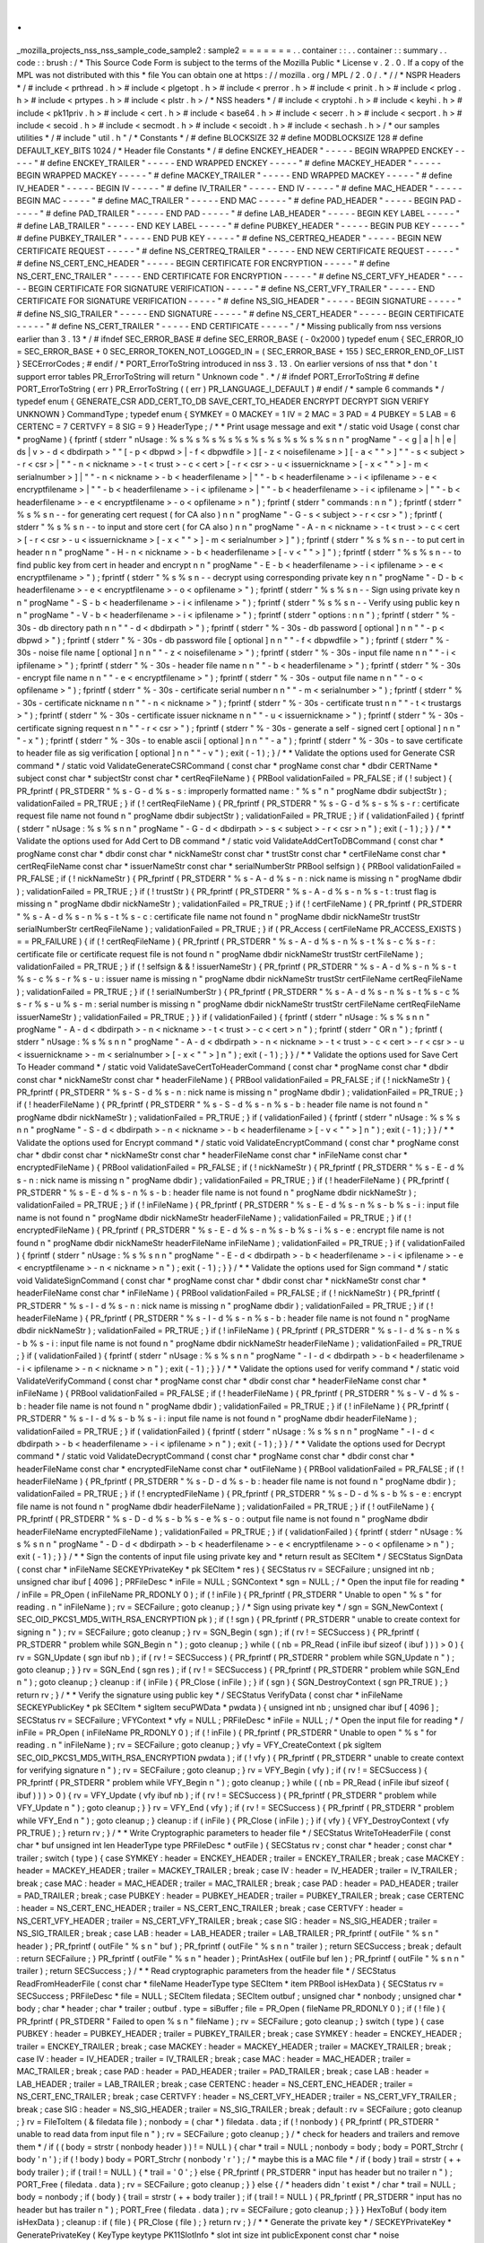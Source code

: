 .
.
_mozilla_projects_nss_nss_sample_code_sample2
:
sample2
=
=
=
=
=
=
=
.
.
container
:
:
.
.
container
:
:
summary
.
.
code
:
:
brush
:
/
*
This
Source
Code
Form
is
subject
to
the
terms
of
the
Mozilla
Public
*
License
v
.
2
.
0
.
If
a
copy
of
the
MPL
was
not
distributed
with
this
*
file
You
can
obtain
one
at
https
:
/
/
mozilla
.
org
/
MPL
/
2
.
0
/
.
*
/
/
*
NSPR
Headers
*
/
#
include
<
prthread
.
h
>
#
include
<
plgetopt
.
h
>
#
include
<
prerror
.
h
>
#
include
<
prinit
.
h
>
#
include
<
prlog
.
h
>
#
include
<
prtypes
.
h
>
#
include
<
plstr
.
h
>
/
*
NSS
headers
*
/
#
include
<
cryptohi
.
h
>
#
include
<
keyhi
.
h
>
#
include
<
pk11priv
.
h
>
#
include
<
cert
.
h
>
#
include
<
base64
.
h
>
#
include
<
secerr
.
h
>
#
include
<
secport
.
h
>
#
include
<
secoid
.
h
>
#
include
<
secmodt
.
h
>
#
include
<
secoidt
.
h
>
#
include
<
sechash
.
h
>
/
*
our
samples
utilities
*
/
#
include
"
util
.
h
"
/
*
Constants
*
/
#
define
BLOCKSIZE
32
#
define
MODBLOCKSIZE
128
#
define
DEFAULT_KEY_BITS
1024
/
*
Header
file
Constants
*
/
#
define
ENCKEY_HEADER
"
-
-
-
-
-
BEGIN
WRAPPED
ENCKEY
-
-
-
-
-
"
#
define
ENCKEY_TRAILER
"
-
-
-
-
-
END
WRAPPED
ENCKEY
-
-
-
-
-
"
#
define
MACKEY_HEADER
"
-
-
-
-
-
BEGIN
WRAPPED
MACKEY
-
-
-
-
-
"
#
define
MACKEY_TRAILER
"
-
-
-
-
-
END
WRAPPED
MACKEY
-
-
-
-
-
"
#
define
IV_HEADER
"
-
-
-
-
-
BEGIN
IV
-
-
-
-
-
"
#
define
IV_TRAILER
"
-
-
-
-
-
END
IV
-
-
-
-
-
"
#
define
MAC_HEADER
"
-
-
-
-
-
BEGIN
MAC
-
-
-
-
-
"
#
define
MAC_TRAILER
"
-
-
-
-
-
END
MAC
-
-
-
-
-
"
#
define
PAD_HEADER
"
-
-
-
-
-
BEGIN
PAD
-
-
-
-
-
"
#
define
PAD_TRAILER
"
-
-
-
-
-
END
PAD
-
-
-
-
-
"
#
define
LAB_HEADER
"
-
-
-
-
-
BEGIN
KEY
LABEL
-
-
-
-
-
"
#
define
LAB_TRAILER
"
-
-
-
-
-
END
KEY
LABEL
-
-
-
-
-
"
#
define
PUBKEY_HEADER
"
-
-
-
-
-
BEGIN
PUB
KEY
-
-
-
-
-
"
#
define
PUBKEY_TRAILER
"
-
-
-
-
-
END
PUB
KEY
-
-
-
-
-
"
#
define
NS_CERTREQ_HEADER
"
-
-
-
-
-
BEGIN
NEW
CERTIFICATE
REQUEST
-
-
-
-
-
"
#
define
NS_CERTREQ_TRAILER
"
-
-
-
-
-
END
NEW
CERTIFICATE
REQUEST
-
-
-
-
-
"
#
define
NS_CERT_ENC_HEADER
"
-
-
-
-
-
BEGIN
CERTIFICATE
FOR
ENCRYPTION
-
-
-
-
-
"
#
define
NS_CERT_ENC_TRAILER
"
-
-
-
-
-
END
CERTIFICATE
FOR
ENCRYPTION
-
-
-
-
-
"
#
define
NS_CERT_VFY_HEADER
"
-
-
-
-
-
BEGIN
CERTIFICATE
FOR
SIGNATURE
VERIFICATION
-
-
-
-
-
"
#
define
NS_CERT_VFY_TRAILER
"
-
-
-
-
-
END
CERTIFICATE
FOR
SIGNATURE
VERIFICATION
-
-
-
-
-
"
#
define
NS_SIG_HEADER
"
-
-
-
-
-
BEGIN
SIGNATURE
-
-
-
-
-
"
#
define
NS_SIG_TRAILER
"
-
-
-
-
-
END
SIGNATURE
-
-
-
-
-
"
#
define
NS_CERT_HEADER
"
-
-
-
-
-
BEGIN
CERTIFICATE
-
-
-
-
-
"
#
define
NS_CERT_TRAILER
"
-
-
-
-
-
END
CERTIFICATE
-
-
-
-
-
"
/
*
Missing
publically
from
nss
versions
earlier
than
3
.
13
*
/
#
ifndef
SEC_ERROR_BASE
#
define
SEC_ERROR_BASE
(
-
0x2000
)
typedef
enum
{
SEC_ERROR_IO
=
SEC_ERROR_BASE
+
0
SEC_ERROR_TOKEN_NOT_LOGGED_IN
=
(
SEC_ERROR_BASE
+
155
)
SEC_ERROR_END_OF_LIST
}
SECErrorCodes
;
#
endif
/
*
PORT_ErrorToString
introduced
in
nss
3
.
13
.
On
earlier
versions
of
nss
that
*
don
'
t
support
error
tables
PR_ErrorToString
will
return
"
Unknown
code
"
.
*
/
#
ifndef
PORT_ErrorToString
#
define
PORT_ErrorToString
(
err
)
PR_ErrorToString
(
(
err
)
PR_LANGUAGE_I_DEFAULT
)
#
endif
/
*
sample
6
commands
*
/
typedef
enum
{
GENERATE_CSR
ADD_CERT_TO_DB
SAVE_CERT_TO_HEADER
ENCRYPT
DECRYPT
SIGN
VERIFY
UNKNOWN
}
CommandType
;
typedef
enum
{
SYMKEY
=
0
MACKEY
=
1
IV
=
2
MAC
=
3
PAD
=
4
PUBKEY
=
5
LAB
=
6
CERTENC
=
7
CERTVFY
=
8
SIG
=
9
}
HeaderType
;
/
*
*
Print
usage
message
and
exit
*
/
static
void
Usage
(
const
char
*
progName
)
{
fprintf
(
stderr
"
\
nUsage
:
%
s
%
s
%
s
%
s
%
s
%
s
%
s
%
s
%
s
%
s
\
n
\
n
"
progName
"
-
<
g
|
a
|
h
|
e
|
ds
|
v
>
-
d
<
dbdirpath
>
"
"
[
-
p
<
dbpwd
>
|
-
f
<
dbpwdfile
>
]
[
-
z
<
noisefilename
>
]
[
-
a
<
\
"
\
"
>
]
"
"
-
s
<
subject
>
-
r
<
csr
>
|
"
"
-
n
<
nickname
>
-
t
<
trust
>
-
c
<
cert
>
[
-
r
<
csr
>
-
u
<
issuernickname
>
[
-
x
<
\
"
\
"
>
]
-
m
<
serialnumber
>
]
|
"
"
-
n
<
nickname
>
-
b
<
headerfilename
>
|
"
"
-
b
<
headerfilename
>
-
i
<
ipfilename
>
-
e
<
encryptfilename
>
|
"
"
-
b
<
headerfilename
>
-
i
<
ipfilename
>
|
"
"
-
b
<
headerfilename
>
-
i
<
ipfilename
>
|
"
"
-
b
<
headerfilename
>
-
e
<
encryptfilename
>
-
o
<
opfilename
>
\
n
"
)
;
fprintf
(
stderr
"
commands
:
\
n
\
n
"
)
;
fprintf
(
stderr
"
%
s
%
s
\
n
-
-
for
generating
cert
request
(
for
CA
also
)
\
n
\
n
"
progName
"
-
G
-
s
<
subject
>
-
r
<
csr
>
"
)
;
fprintf
(
stderr
"
%
s
%
s
\
n
-
-
to
input
and
store
cert
(
for
CA
also
)
\
n
\
n
"
progName
"
-
A
-
n
<
nickname
>
-
t
<
trust
>
-
c
<
cert
>
[
-
r
<
csr
>
-
u
<
issuernickname
>
[
-
x
<
\
"
\
"
>
]
-
m
<
serialnumber
>
]
"
)
;
fprintf
(
stderr
"
%
s
%
s
\
n
-
-
to
put
cert
in
header
\
n
\
n
"
progName
"
-
H
-
n
<
nickname
>
-
b
<
headerfilename
>
[
-
v
<
\
"
\
"
>
]
"
)
;
fprintf
(
stderr
"
%
s
%
s
\
n
-
-
to
find
public
key
from
cert
in
header
and
encrypt
\
n
\
n
"
progName
"
-
E
-
b
<
headerfilename
>
-
i
<
ipfilename
>
-
e
<
encryptfilename
>
"
)
;
fprintf
(
stderr
"
%
s
%
s
\
n
-
-
decrypt
using
corresponding
private
key
\
n
\
n
"
progName
"
-
D
-
b
<
headerfilename
>
-
e
<
encryptfilename
>
-
o
<
opfilename
>
"
)
;
fprintf
(
stderr
"
%
s
%
s
\
n
-
-
Sign
using
private
key
\
n
\
n
"
progName
"
-
S
-
b
<
headerfilename
>
-
i
<
infilename
>
"
)
;
fprintf
(
stderr
"
%
s
%
s
\
n
-
-
Verify
using
public
key
\
n
\
n
"
progName
"
-
V
-
b
<
headerfilename
>
-
i
<
ipfilename
>
"
)
;
fprintf
(
stderr
"
options
:
\
n
\
n
"
)
;
fprintf
(
stderr
"
%
-
30s
-
db
directory
path
\
n
\
n
"
"
-
d
<
dbdirpath
>
"
)
;
fprintf
(
stderr
"
%
-
30s
-
db
password
[
optional
]
\
n
\
n
"
"
-
p
<
dbpwd
>
"
)
;
fprintf
(
stderr
"
%
-
30s
-
db
password
file
[
optional
]
\
n
\
n
"
"
-
f
<
dbpwdfile
>
"
)
;
fprintf
(
stderr
"
%
-
30s
-
noise
file
name
[
optional
]
\
n
\
n
"
"
-
z
<
noisefilename
>
"
)
;
fprintf
(
stderr
"
%
-
30s
-
input
file
name
\
n
\
n
"
"
-
i
<
ipfilename
>
"
)
;
fprintf
(
stderr
"
%
-
30s
-
header
file
name
\
n
\
n
"
"
-
b
<
headerfilename
>
"
)
;
fprintf
(
stderr
"
%
-
30s
-
encrypt
file
name
\
n
\
n
"
"
-
e
<
encryptfilename
>
"
)
;
fprintf
(
stderr
"
%
-
30s
-
output
file
name
\
n
\
n
"
"
-
o
<
opfilename
>
"
)
;
fprintf
(
stderr
"
%
-
30s
-
certificate
serial
number
\
n
\
n
"
"
-
m
<
serialnumber
>
"
)
;
fprintf
(
stderr
"
%
-
30s
-
certificate
nickname
\
n
\
n
"
"
-
n
<
nickname
>
"
)
;
fprintf
(
stderr
"
%
-
30s
-
certificate
trust
\
n
\
n
"
"
-
t
<
trustargs
>
"
)
;
fprintf
(
stderr
"
%
-
30s
-
certificate
issuer
nickname
\
n
\
n
"
"
-
u
<
issuernickname
>
"
)
;
fprintf
(
stderr
"
%
-
30s
-
certificate
signing
request
\
n
\
n
"
"
-
r
<
csr
>
"
)
;
fprintf
(
stderr
"
%
-
30s
-
generate
a
self
-
signed
cert
[
optional
]
\
n
\
n
"
"
-
x
"
)
;
fprintf
(
stderr
"
%
-
30s
-
to
enable
ascii
[
optional
]
\
n
\
n
"
"
-
a
"
)
;
fprintf
(
stderr
"
%
-
30s
-
to
save
certificate
to
header
file
as
sig
verification
[
optional
]
\
n
\
n
"
"
-
v
"
)
;
exit
(
-
1
)
;
}
/
*
*
Validate
the
options
used
for
Generate
CSR
command
*
/
static
void
ValidateGenerateCSRCommand
(
const
char
*
progName
const
char
*
dbdir
CERTName
*
subject
const
char
*
subjectStr
const
char
*
certReqFileName
)
{
PRBool
validationFailed
=
PR_FALSE
;
if
(
!
subject
)
{
PR_fprintf
(
PR_STDERR
"
%
s
-
G
-
d
%
s
-
s
:
improperly
formatted
name
:
\
"
%
s
\
"
\
n
"
progName
dbdir
subjectStr
)
;
validationFailed
=
PR_TRUE
;
}
if
(
!
certReqFileName
)
{
PR_fprintf
(
PR_STDERR
"
%
s
-
G
-
d
%
s
-
s
%
s
-
r
:
certificate
request
file
name
not
found
\
n
"
progName
dbdir
subjectStr
)
;
validationFailed
=
PR_TRUE
;
}
if
(
validationFailed
)
{
fprintf
(
stderr
"
\
nUsage
:
%
s
%
s
\
n
\
n
"
progName
"
-
G
-
d
<
dbdirpath
>
-
s
<
subject
>
-
r
<
csr
>
\
n
"
)
;
exit
(
-
1
)
;
}
}
/
*
*
Validate
the
options
used
for
Add
Cert
to
DB
command
*
/
static
void
ValidateAddCertToDBCommand
(
const
char
*
progName
const
char
*
dbdir
const
char
*
nickNameStr
const
char
*
trustStr
const
char
*
certFileName
const
char
*
certReqFileName
const
char
*
issuerNameStr
const
char
*
serialNumberStr
PRBool
selfsign
)
{
PRBool
validationFailed
=
PR_FALSE
;
if
(
!
nickNameStr
)
{
PR_fprintf
(
PR_STDERR
"
%
s
-
A
-
d
%
s
-
n
:
nick
name
is
missing
\
n
"
progName
dbdir
)
;
validationFailed
=
PR_TRUE
;
}
if
(
!
trustStr
)
{
PR_fprintf
(
PR_STDERR
"
%
s
-
A
-
d
%
s
-
n
%
s
-
t
:
trust
flag
is
missing
\
n
"
progName
dbdir
nickNameStr
)
;
validationFailed
=
PR_TRUE
;
}
if
(
!
certFileName
)
{
PR_fprintf
(
PR_STDERR
"
%
s
-
A
-
d
%
s
-
n
%
s
-
t
%
s
-
c
:
certificate
file
name
not
found
\
n
"
progName
dbdir
nickNameStr
trustStr
serialNumberStr
certReqFileName
)
;
validationFailed
=
PR_TRUE
;
}
if
(
PR_Access
(
certFileName
PR_ACCESS_EXISTS
)
=
=
PR_FAILURE
)
{
if
(
!
certReqFileName
)
{
PR_fprintf
(
PR_STDERR
"
%
s
-
A
-
d
%
s
-
n
%
s
-
t
%
s
-
c
%
s
-
r
:
certificate
file
or
certificate
request
file
is
not
found
\
n
"
progName
dbdir
nickNameStr
trustStr
certFileName
)
;
validationFailed
=
PR_TRUE
;
}
if
(
!
selfsign
&
&
!
issuerNameStr
)
{
PR_fprintf
(
PR_STDERR
"
%
s
-
A
-
d
%
s
-
n
%
s
-
t
%
s
-
c
%
s
-
r
%
s
-
u
:
issuer
name
is
missing
\
n
"
progName
dbdir
nickNameStr
trustStr
certFileName
certReqFileName
)
;
validationFailed
=
PR_TRUE
;
}
if
(
!
serialNumberStr
)
{
PR_fprintf
(
PR_STDERR
"
%
s
-
A
-
d
%
s
-
n
%
s
-
t
%
s
-
c
%
s
-
r
%
s
-
u
%
s
-
m
:
serial
number
is
missing
\
n
"
progName
dbdir
nickNameStr
trustStr
certFileName
certReqFileName
issuerNameStr
)
;
validationFailed
=
PR_TRUE
;
}
}
if
(
validationFailed
)
{
fprintf
(
stderr
"
\
nUsage
:
%
s
%
s
\
n
\
n
"
progName
"
-
A
-
d
<
dbdirpath
>
-
n
<
nickname
>
-
t
<
trust
>
-
c
<
cert
>
\
n
"
)
;
fprintf
(
stderr
"
OR
\
n
"
)
;
fprintf
(
stderr
"
\
nUsage
:
%
s
%
s
\
n
\
n
"
progName
"
-
A
-
d
<
dbdirpath
>
-
n
<
nickname
>
-
t
<
trust
>
-
c
<
cert
>
-
r
<
csr
>
-
u
<
issuernickname
>
-
m
<
serialnumber
>
[
-
x
<
\
"
\
"
>
]
\
n
"
)
;
exit
(
-
1
)
;
}
}
/
*
*
Validate
the
options
used
for
Save
Cert
To
Header
command
*
/
static
void
ValidateSaveCertToHeaderCommand
(
const
char
*
progName
const
char
*
dbdir
const
char
*
nickNameStr
const
char
*
headerFileName
)
{
PRBool
validationFailed
=
PR_FALSE
;
if
(
!
nickNameStr
)
{
PR_fprintf
(
PR_STDERR
"
%
s
-
S
-
d
%
s
-
n
:
nick
name
is
missing
\
n
"
progName
dbdir
)
;
validationFailed
=
PR_TRUE
;
}
if
(
!
headerFileName
)
{
PR_fprintf
(
PR_STDERR
"
%
s
-
S
-
d
%
s
-
n
%
s
-
b
:
header
file
name
is
not
found
\
n
"
progName
dbdir
nickNameStr
)
;
validationFailed
=
PR_TRUE
;
}
if
(
validationFailed
)
{
fprintf
(
stderr
"
\
nUsage
:
%
s
%
s
\
n
\
n
"
progName
"
-
S
-
d
<
dbdirpath
>
-
n
<
nickname
>
-
b
<
headerfilename
>
[
-
v
<
\
"
\
"
>
]
\
n
"
)
;
exit
(
-
1
)
;
}
}
/
*
*
Validate
the
options
used
for
Encrypt
command
*
/
static
void
ValidateEncryptCommand
(
const
char
*
progName
const
char
*
dbdir
const
char
*
nickNameStr
const
char
*
headerFileName
const
char
*
inFileName
const
char
*
encryptedFileName
)
{
PRBool
validationFailed
=
PR_FALSE
;
if
(
!
nickNameStr
)
{
PR_fprintf
(
PR_STDERR
"
%
s
-
E
-
d
%
s
-
n
:
nick
name
is
missing
\
n
"
progName
dbdir
)
;
validationFailed
=
PR_TRUE
;
}
if
(
!
headerFileName
)
{
PR_fprintf
(
PR_STDERR
"
%
s
-
E
-
d
%
s
-
n
%
s
-
b
:
header
file
name
is
not
found
\
n
"
progName
dbdir
nickNameStr
)
;
validationFailed
=
PR_TRUE
;
}
if
(
!
inFileName
)
{
PR_fprintf
(
PR_STDERR
"
%
s
-
E
-
d
%
s
-
n
%
s
-
b
%
s
-
i
:
input
file
name
is
not
found
\
n
"
progName
dbdir
nickNameStr
headerFileName
)
;
validationFailed
=
PR_TRUE
;
}
if
(
!
encryptedFileName
)
{
PR_fprintf
(
PR_STDERR
"
%
s
-
E
-
d
%
s
-
n
%
s
-
b
%
s
-
i
%
s
-
e
:
encrypt
file
name
is
not
found
\
n
"
progName
dbdir
nickNameStr
headerFileName
inFileName
)
;
validationFailed
=
PR_TRUE
;
}
if
(
validationFailed
)
{
fprintf
(
stderr
"
\
nUsage
:
%
s
%
s
\
n
\
n
"
progName
"
-
E
-
d
<
dbdirpath
>
-
b
<
headerfilename
>
-
i
<
ipfilename
>
-
e
<
encryptfilename
>
-
n
<
nickname
>
\
n
"
)
;
exit
(
-
1
)
;
}
}
/
*
*
Validate
the
options
used
for
Sign
command
*
/
static
void
ValidateSignCommand
(
const
char
*
progName
const
char
*
dbdir
const
char
*
nickNameStr
const
char
*
headerFileName
const
char
*
inFileName
)
{
PRBool
validationFailed
=
PR_FALSE
;
if
(
!
nickNameStr
)
{
PR_fprintf
(
PR_STDERR
"
%
s
-
I
-
d
%
s
-
n
:
nick
name
is
missing
\
n
"
progName
dbdir
)
;
validationFailed
=
PR_TRUE
;
}
if
(
!
headerFileName
)
{
PR_fprintf
(
PR_STDERR
"
%
s
-
I
-
d
%
s
-
n
%
s
-
b
:
header
file
name
is
not
found
\
n
"
progName
dbdir
nickNameStr
)
;
validationFailed
=
PR_TRUE
;
}
if
(
!
inFileName
)
{
PR_fprintf
(
PR_STDERR
"
%
s
-
I
-
d
%
s
-
n
%
s
-
b
%
s
-
i
:
input
file
name
is
not
found
\
n
"
progName
dbdir
nickNameStr
headerFileName
)
;
validationFailed
=
PR_TRUE
;
}
if
(
validationFailed
)
{
fprintf
(
stderr
"
\
nUsage
:
%
s
%
s
\
n
\
n
"
progName
"
-
I
-
d
<
dbdirpath
>
-
b
<
headerfilename
>
-
i
<
ipfilename
>
-
n
<
nickname
>
\
n
"
)
;
exit
(
-
1
)
;
}
}
/
*
*
Validate
the
options
used
for
verify
command
*
/
static
void
ValidateVerifyCommand
(
const
char
*
progName
const
char
*
dbdir
const
char
*
headerFileName
const
char
*
inFileName
)
{
PRBool
validationFailed
=
PR_FALSE
;
if
(
!
headerFileName
)
{
PR_fprintf
(
PR_STDERR
"
%
s
-
V
-
d
%
s
-
b
:
header
file
name
is
not
found
\
n
"
progName
dbdir
)
;
validationFailed
=
PR_TRUE
;
}
if
(
!
inFileName
)
{
PR_fprintf
(
PR_STDERR
"
%
s
-
I
-
d
%
s
-
b
%
s
-
i
:
input
file
name
is
not
found
\
n
"
progName
dbdir
headerFileName
)
;
validationFailed
=
PR_TRUE
;
}
if
(
validationFailed
)
{
fprintf
(
stderr
"
\
nUsage
:
%
s
%
s
\
n
\
n
"
progName
"
-
I
-
d
<
dbdirpath
>
-
b
<
headerfilename
>
-
i
<
ipfilename
>
\
n
"
)
;
exit
(
-
1
)
;
}
}
/
*
*
Validate
the
options
used
for
Decrypt
command
*
/
static
void
ValidateDecryptCommand
(
const
char
*
progName
const
char
*
dbdir
const
char
*
headerFileName
const
char
*
encryptedFileName
const
char
*
outFileName
)
{
PRBool
validationFailed
=
PR_FALSE
;
if
(
!
headerFileName
)
{
PR_fprintf
(
PR_STDERR
"
%
s
-
D
-
d
%
s
-
b
:
header
file
name
is
not
found
\
n
"
progName
dbdir
)
;
validationFailed
=
PR_TRUE
;
}
if
(
!
encryptedFileName
)
{
PR_fprintf
(
PR_STDERR
"
%
s
-
D
-
d
%
s
-
b
%
s
-
e
:
encrypt
file
name
is
not
found
\
n
"
progName
dbdir
headerFileName
)
;
validationFailed
=
PR_TRUE
;
}
if
(
!
outFileName
)
{
PR_fprintf
(
PR_STDERR
"
%
s
-
D
-
d
%
s
-
b
%
s
-
e
%
s
-
o
:
output
file
name
is
not
found
\
n
"
progName
dbdir
headerFileName
encryptedFileName
)
;
validationFailed
=
PR_TRUE
;
}
if
(
validationFailed
)
{
fprintf
(
stderr
"
\
nUsage
:
%
s
%
s
\
n
\
n
"
progName
"
-
D
-
d
<
dbdirpath
>
-
b
<
headerfilename
>
-
e
<
encryptfilename
>
-
o
<
opfilename
>
\
n
"
)
;
exit
(
-
1
)
;
}
}
/
*
*
Sign
the
contents
of
input
file
using
private
key
and
*
return
result
as
SECItem
*
/
SECStatus
SignData
(
const
char
*
inFileName
SECKEYPrivateKey
*
pk
SECItem
*
res
)
{
SECStatus
rv
=
SECFailure
;
unsigned
int
nb
;
unsigned
char
ibuf
[
4096
]
;
PRFileDesc
*
inFile
=
NULL
;
SGNContext
*
sgn
=
NULL
;
/
*
Open
the
input
file
for
reading
*
/
inFile
=
PR_Open
(
inFileName
PR_RDONLY
0
)
;
if
(
!
inFile
)
{
PR_fprintf
(
PR_STDERR
"
Unable
to
open
\
"
%
s
\
"
for
reading
.
\
n
"
inFileName
)
;
rv
=
SECFailure
;
goto
cleanup
;
}
/
*
Sign
using
private
key
*
/
sgn
=
SGN_NewContext
(
SEC_OID_PKCS1_MD5_WITH_RSA_ENCRYPTION
pk
)
;
if
(
!
sgn
)
{
PR_fprintf
(
PR_STDERR
"
unable
to
create
context
for
signing
\
n
"
)
;
rv
=
SECFailure
;
goto
cleanup
;
}
rv
=
SGN_Begin
(
sgn
)
;
if
(
rv
!
=
SECSuccess
)
{
PR_fprintf
(
PR_STDERR
"
problem
while
SGN_Begin
\
n
"
)
;
goto
cleanup
;
}
while
(
(
nb
=
PR_Read
(
inFile
ibuf
sizeof
(
ibuf
)
)
)
>
0
)
{
rv
=
SGN_Update
(
sgn
ibuf
nb
)
;
if
(
rv
!
=
SECSuccess
)
{
PR_fprintf
(
PR_STDERR
"
problem
while
SGN_Update
\
n
"
)
;
goto
cleanup
;
}
}
rv
=
SGN_End
(
sgn
res
)
;
if
(
rv
!
=
SECSuccess
)
{
PR_fprintf
(
PR_STDERR
"
problem
while
SGN_End
\
n
"
)
;
goto
cleanup
;
}
cleanup
:
if
(
inFile
)
{
PR_Close
(
inFile
)
;
}
if
(
sgn
)
{
SGN_DestroyContext
(
sgn
PR_TRUE
)
;
}
return
rv
;
}
/
*
*
Verify
the
signature
using
public
key
*
/
SECStatus
VerifyData
(
const
char
*
inFileName
SECKEYPublicKey
*
pk
SECItem
*
sigItem
secuPWData
*
pwdata
)
{
unsigned
int
nb
;
unsigned
char
ibuf
[
4096
]
;
SECStatus
rv
=
SECFailure
;
VFYContext
*
vfy
=
NULL
;
PRFileDesc
*
inFile
=
NULL
;
/
*
Open
the
input
file
for
reading
*
/
inFile
=
PR_Open
(
inFileName
PR_RDONLY
0
)
;
if
(
!
inFile
)
{
PR_fprintf
(
PR_STDERR
"
Unable
to
open
\
"
%
s
\
"
for
reading
.
\
n
"
inFileName
)
;
rv
=
SECFailure
;
goto
cleanup
;
}
vfy
=
VFY_CreateContext
(
pk
sigItem
SEC_OID_PKCS1_MD5_WITH_RSA_ENCRYPTION
pwdata
)
;
if
(
!
vfy
)
{
PR_fprintf
(
PR_STDERR
"
unable
to
create
context
for
verifying
signature
\
n
"
)
;
rv
=
SECFailure
;
goto
cleanup
;
}
rv
=
VFY_Begin
(
vfy
)
;
if
(
rv
!
=
SECSuccess
)
{
PR_fprintf
(
PR_STDERR
"
problem
while
VFY_Begin
\
n
"
)
;
goto
cleanup
;
}
while
(
(
nb
=
PR_Read
(
inFile
ibuf
sizeof
(
ibuf
)
)
)
>
0
)
{
rv
=
VFY_Update
(
vfy
ibuf
nb
)
;
if
(
rv
!
=
SECSuccess
)
{
PR_fprintf
(
PR_STDERR
"
problem
while
VFY_Update
\
n
"
)
;
goto
cleanup
;
}
}
rv
=
VFY_End
(
vfy
)
;
if
(
rv
!
=
SECSuccess
)
{
PR_fprintf
(
PR_STDERR
"
problem
while
VFY_End
\
n
"
)
;
goto
cleanup
;
}
cleanup
:
if
(
inFile
)
{
PR_Close
(
inFile
)
;
}
if
(
vfy
)
{
VFY_DestroyContext
(
vfy
PR_TRUE
)
;
}
return
rv
;
}
/
*
*
Write
Cryptographic
parameters
to
header
file
*
/
SECStatus
WriteToHeaderFile
(
const
char
*
buf
unsigned
int
len
HeaderType
type
PRFileDesc
*
outFile
)
{
SECStatus
rv
;
const
char
*
header
;
const
char
*
trailer
;
switch
(
type
)
{
case
SYMKEY
:
header
=
ENCKEY_HEADER
;
trailer
=
ENCKEY_TRAILER
;
break
;
case
MACKEY
:
header
=
MACKEY_HEADER
;
trailer
=
MACKEY_TRAILER
;
break
;
case
IV
:
header
=
IV_HEADER
;
trailer
=
IV_TRAILER
;
break
;
case
MAC
:
header
=
MAC_HEADER
;
trailer
=
MAC_TRAILER
;
break
;
case
PAD
:
header
=
PAD_HEADER
;
trailer
=
PAD_TRAILER
;
break
;
case
PUBKEY
:
header
=
PUBKEY_HEADER
;
trailer
=
PUBKEY_TRAILER
;
break
;
case
CERTENC
:
header
=
NS_CERT_ENC_HEADER
;
trailer
=
NS_CERT_ENC_TRAILER
;
break
;
case
CERTVFY
:
header
=
NS_CERT_VFY_HEADER
;
trailer
=
NS_CERT_VFY_TRAILER
;
break
;
case
SIG
:
header
=
NS_SIG_HEADER
;
trailer
=
NS_SIG_TRAILER
;
break
;
case
LAB
:
header
=
LAB_HEADER
;
trailer
=
LAB_TRAILER
;
PR_fprintf
(
outFile
"
%
s
\
n
"
header
)
;
PR_fprintf
(
outFile
"
%
s
\
n
"
buf
)
;
PR_fprintf
(
outFile
"
%
s
\
n
\
n
"
trailer
)
;
return
SECSuccess
;
break
;
default
:
return
SECFailure
;
}
PR_fprintf
(
outFile
"
%
s
\
n
"
header
)
;
PrintAsHex
(
outFile
buf
len
)
;
PR_fprintf
(
outFile
"
%
s
\
n
\
n
"
trailer
)
;
return
SECSuccess
;
}
/
*
*
Read
cryptographic
parameters
from
the
header
file
*
/
SECStatus
ReadFromHeaderFile
(
const
char
*
fileName
HeaderType
type
SECItem
*
item
PRBool
isHexData
)
{
SECStatus
rv
=
SECSuccess
;
PRFileDesc
*
file
=
NULL
;
SECItem
filedata
;
SECItem
outbuf
;
unsigned
char
*
nonbody
;
unsigned
char
*
body
;
char
*
header
;
char
*
trailer
;
outbuf
.
type
=
siBuffer
;
file
=
PR_Open
(
fileName
PR_RDONLY
0
)
;
if
(
!
file
)
{
PR_fprintf
(
PR_STDERR
"
Failed
to
open
%
s
\
n
"
fileName
)
;
rv
=
SECFailure
;
goto
cleanup
;
}
switch
(
type
)
{
case
PUBKEY
:
header
=
PUBKEY_HEADER
;
trailer
=
PUBKEY_TRAILER
;
break
;
case
SYMKEY
:
header
=
ENCKEY_HEADER
;
trailer
=
ENCKEY_TRAILER
;
break
;
case
MACKEY
:
header
=
MACKEY_HEADER
;
trailer
=
MACKEY_TRAILER
;
break
;
case
IV
:
header
=
IV_HEADER
;
trailer
=
IV_TRAILER
;
break
;
case
MAC
:
header
=
MAC_HEADER
;
trailer
=
MAC_TRAILER
;
break
;
case
PAD
:
header
=
PAD_HEADER
;
trailer
=
PAD_TRAILER
;
break
;
case
LAB
:
header
=
LAB_HEADER
;
trailer
=
LAB_TRAILER
;
break
;
case
CERTENC
:
header
=
NS_CERT_ENC_HEADER
;
trailer
=
NS_CERT_ENC_TRAILER
;
break
;
case
CERTVFY
:
header
=
NS_CERT_VFY_HEADER
;
trailer
=
NS_CERT_VFY_TRAILER
;
break
;
case
SIG
:
header
=
NS_SIG_HEADER
;
trailer
=
NS_SIG_TRAILER
;
break
;
default
:
rv
=
SECFailure
;
goto
cleanup
;
}
rv
=
FileToItem
(
&
filedata
file
)
;
nonbody
=
(
char
*
)
filedata
.
data
;
if
(
!
nonbody
)
{
PR_fprintf
(
PR_STDERR
"
unable
to
read
data
from
input
file
\
n
"
)
;
rv
=
SECFailure
;
goto
cleanup
;
}
/
*
check
for
headers
and
trailers
and
remove
them
*
/
if
(
(
body
=
strstr
(
nonbody
header
)
)
!
=
NULL
)
{
char
*
trail
=
NULL
;
nonbody
=
body
;
body
=
PORT_Strchr
(
body
'
\
n
'
)
;
if
(
!
body
)
body
=
PORT_Strchr
(
nonbody
'
\
r
'
)
;
/
*
maybe
this
is
a
MAC
file
*
/
if
(
body
)
trail
=
strstr
(
+
+
body
trailer
)
;
if
(
trail
!
=
NULL
)
{
*
trail
=
'
\
0
'
;
}
else
{
PR_fprintf
(
PR_STDERR
"
input
has
header
but
no
trailer
\
n
"
)
;
PORT_Free
(
filedata
.
data
)
;
rv
=
SECFailure
;
goto
cleanup
;
}
}
else
{
/
*
headers
didn
'
t
exist
*
/
char
*
trail
=
NULL
;
body
=
nonbody
;
if
(
body
)
{
trail
=
strstr
(
+
+
body
trailer
)
;
if
(
trail
!
=
NULL
)
{
PR_fprintf
(
PR_STDERR
"
input
has
no
header
but
has
trailer
\
n
"
)
;
PORT_Free
(
filedata
.
data
)
;
rv
=
SECFailure
;
goto
cleanup
;
}
}
}
HexToBuf
(
body
item
isHexData
)
;
cleanup
:
if
(
file
)
{
PR_Close
(
file
)
;
}
return
rv
;
}
/
*
*
Generate
the
private
key
*
/
SECKEYPrivateKey
*
GeneratePrivateKey
(
KeyType
keytype
PK11SlotInfo
*
slot
int
size
int
publicExponent
const
char
*
noise
SECKEYPublicKey
*
*
pubkeyp
const
char
*
pqgFile
secuPWData
*
pwdata
)
{
CK_MECHANISM_TYPE
mechanism
;
SECOidTag
algtag
;
PK11RSAGenParams
rsaparams
;
void
*
params
;
SECKEYPrivateKey
*
privKey
=
NULL
;
SECStatus
rv
;
unsigned
char
randbuf
[
BLOCKSIZE
+
1
]
;
rv
=
GenerateRandom
(
randbuf
BLOCKSIZE
)
;
if
(
rv
!
=
SECSuccess
)
{
fprintf
(
stderr
"
Error
while
generating
the
random
numbers
:
%
s
\
n
"
PORT_ErrorToString
(
rv
)
)
;
goto
cleanup
;
}
PK11_RandomUpdate
(
randbuf
BLOCKSIZE
)
;
switch
(
keytype
)
{
case
rsaKey
:
rsaparams
.
keySizeInBits
=
size
;
rsaparams
.
pe
=
publicExponent
;
mechanism
=
CKM_RSA_PKCS_KEY_PAIR_GEN
;
algtag
=
SEC_OID_PKCS1_MD5_WITH_RSA_ENCRYPTION
;
params
=
&
rsaparams
;
break
;
default
:
goto
cleanup
;
}
fprintf
(
stderr
"
\
n
\
n
"
)
;
fprintf
(
stderr
"
Generating
key
.
This
may
take
a
few
moments
.
.
.
\
n
\
n
"
)
;
privKey
=
PK11_GenerateKeyPair
(
slot
mechanism
params
pubkeyp
PR_TRUE
/
*
isPerm
*
/
PR_TRUE
/
*
isSensitive
*
/
pwdata
)
;
cleanup
:
return
privKey
;
}
/
*
*
Get
the
certificate
request
from
CSR
*
/
static
CERTCertificateRequest
*
GetCertRequest
(
char
*
inFileName
PRBool
ascii
)
{
CERTSignedData
signedData
;
SECItem
reqDER
;
CERTCertificateRequest
*
certReq
=
NULL
;
SECStatus
rv
=
SECSuccess
;
PRArenaPool
*
arena
=
NULL
;
reqDER
.
data
=
NULL
;
arena
=
PORT_NewArena
(
DER_DEFAULT_CHUNKSIZE
)
;
if
(
arena
=
=
NULL
)
{
rv
=
SECFailure
;
goto
cleanup
;
}
rv
=
ReadDERFromFile
(
&
reqDER
inFileName
ascii
)
;
if
(
rv
)
{
rv
=
SECFailure
;
goto
cleanup
;
}
certReq
=
(
CERTCertificateRequest
*
)
PORT_ArenaZAlloc
(
arena
sizeof
(
CERTCertificateRequest
)
)
;
if
(
!
certReq
)
{
rv
=
SECFailure
;
goto
cleanup
;
}
certReq
-
>
arena
=
arena
;
/
*
Since
cert
request
is
a
signed
data
must
decode
to
get
the
inner
data
*
/
PORT_Memset
(
&
signedData
0
sizeof
(
signedData
)
)
;
rv
=
SEC_ASN1DecodeItem
(
arena
&
signedData
SEC_ASN1_GET
(
CERT_SignedDataTemplate
)
&
reqDER
)
;
if
(
rv
)
{
rv
=
SECFailure
;
goto
cleanup
;
}
rv
=
SEC_ASN1DecodeItem
(
arena
certReq
SEC_ASN1_GET
(
CERT_CertificateRequestTemplate
)
&
signedData
.
data
)
;
if
(
rv
)
{
rv
=
SECFailure
;
goto
cleanup
;
}
rv
=
CERT_VerifySignedDataWithPublicKeyInfo
(
&
signedData
&
certReq
-
>
subjectPublicKeyInfo
NULL
/
*
wincx
*
/
)
;
if
(
reqDER
.
data
)
{
SECITEM_FreeItem
(
&
reqDER
PR_FALSE
)
;
}
cleanup
:
if
(
rv
)
{
PR_fprintf
(
PR_STDERR
"
bad
certificate
request
\
n
"
)
;
if
(
arena
)
{
PORT_FreeArena
(
arena
PR_FALSE
)
;
}
certReq
=
NULL
;
}
return
certReq
;
}
/
*
*
Sign
Cert
*
/
static
SECItem
*
SignCert
(
CERTCertDBHandle
*
handle
CERTCertificate
*
cert
PRBool
selfsign
SECOidTag
hashAlgTag
SECKEYPrivateKey
*
privKey
char
*
issuerNickName
void
*
pwarg
)
{
SECItem
der
;
SECStatus
rv
;
SECOidTag
algID
;
void
*
dummy
;
PRArenaPool
*
arena
=
NULL
;
SECItem
*
result
=
NULL
;
SECKEYPrivateKey
*
caPrivateKey
=
NULL
;
if
(
!
selfsign
)
{
CERTCertificate
*
issuer
=
PK11_FindCertFromNickname
(
issuerNickName
pwarg
)
;
if
(
(
CERTCertificate
*
)
NULL
=
=
issuer
)
{
PR_fprintf
(
PR_STDERR
"
unable
to
find
issuer
with
nickname
%
s
\
n
"
issuerNickName
)
;
goto
cleanup
;
}
privKey
=
caPrivateKey
=
PK11_FindKeyByAnyCert
(
issuer
pwarg
)
;
CERT_DestroyCertificate
(
issuer
)
;
if
(
caPrivateKey
=
=
NULL
)
{
PR_fprintf
(
PR_STDERR
"
unable
to
retrieve
key
%
s
\
n
"
issuerNickName
)
;
goto
cleanup
;
}
}
arena
=
cert
-
>
arena
;
algID
=
SEC_GetSignatureAlgorithmOidTag
(
privKey
-
>
keyType
hashAlgTag
)
;
if
(
algID
=
=
SEC_OID_UNKNOWN
)
{
PR_fprintf
(
PR_STDERR
"
Unknown
key
or
hash
type
for
issuer
.
\
n
"
)
;
goto
cleanup
;
}
rv
=
SECOID_SetAlgorithmID
(
arena
&
cert
-
>
signature
algID
0
)
;
if
(
rv
!
=
SECSuccess
)
{
PR_fprintf
(
PR_STDERR
"
Could
not
set
signature
algorithm
id
.
\
n
%
s
\
n
"
PORT_ErrorToString
(
rv
)
)
;
goto
cleanup
;
}
/
*
we
only
deal
with
cert
v3
here
*
/
*
(
cert
-
>
version
.
data
)
=
2
;
cert
-
>
version
.
len
=
1
;
der
.
len
=
0
;
der
.
data
=
NULL
;
dummy
=
SEC_ASN1EncodeItem
(
arena
&
der
cert
SEC_ASN1_GET
(
CERT_CertificateTemplate
)
)
;
if
(
!
dummy
)
{
PR_fprintf
(
PR_STDERR
"
Could
not
encode
certificate
.
\
n
"
)
;
goto
cleanup
;
}
result
=
(
SECItem
*
)
PORT_ArenaZAlloc
(
arena
sizeof
(
SECItem
)
)
;
if
(
result
=
=
NULL
)
{
PR_fprintf
(
PR_STDERR
"
Could
not
allocate
item
for
certificate
data
.
\
n
"
)
;
goto
cleanup
;
}
rv
=
SEC_DerSignData
(
arena
result
der
.
data
der
.
len
privKey
algID
)
;
if
(
rv
!
=
SECSuccess
)
{
PR_fprintf
(
PR_STDERR
"
Could
not
sign
encoded
certificate
data
:
%
s
\
n
"
PORT_ErrorToString
(
rv
)
)
;
/
*
result
allocated
out
of
the
arena
it
will
be
freed
*
when
the
arena
is
freed
*
/
result
=
NULL
;
goto
cleanup
;
}
cert
-
>
derCert
=
*
result
;
cleanup
:
if
(
caPrivateKey
)
{
SECKEY_DestroyPrivateKey
(
caPrivateKey
)
;
}
return
result
;
}
/
*
*
MakeV1Cert
*
/
static
CERTCertificate
*
MakeV1Cert
(
CERTCertDBHandle
*
handle
CERTCertificateRequest
*
req
char
*
issuerNickName
PRBool
selfsign
unsigned
int
serialNumber
int
warpmonths
int
validityMonths
)
{
PRExplodedTime
printableTime
;
PRTime
now
;
PRTime
after
;
CERTValidity
*
validity
=
NULL
;
CERTCertificate
*
issuerCert
=
NULL
;
CERTCertificate
*
cert
=
NULL
;
if
(
!
selfsign
)
{
issuerCert
=
CERT_FindCertByNicknameOrEmailAddr
(
handle
issuerNickName
)
;
if
(
!
issuerCert
)
{
PR_fprintf
(
PR_STDERR
"
could
not
find
certificate
named
%
s
\
n
"
issuerNickName
)
;
goto
cleanup
;
}
}
now
=
PR_Now
(
)
;
PR_ExplodeTime
(
now
PR_GMTParameters
&
printableTime
)
;
if
(
warpmonths
)
{
printableTime
.
tm_month
+
=
warpmonths
;
now
=
PR_ImplodeTime
(
&
printableTime
)
;
PR_ExplodeTime
(
now
PR_GMTParameters
&
printableTime
)
;
}
printableTime
.
tm_month
+
=
validityMonths
;
after
=
PR_ImplodeTime
(
&
printableTime
)
;
/
*
note
that
the
time
is
now
in
micro
-
second
unit
*
/
validity
=
CERT_CreateValidity
(
now
after
)
;
if
(
validity
)
{
cert
=
CERT_CreateCertificate
(
serialNumber
(
selfsign
?
&
req
-
>
subject
:
&
issuerCert
-
>
subject
)
validity
req
)
;
CERT_DestroyValidity
(
validity
)
;
}
cleanup
:
if
(
issuerCert
)
{
CERT_DestroyCertificate
(
issuerCert
)
;
}
return
cert
;
}
/
*
*
Add
a
certificate
to
the
nss
database
*
/
SECStatus
AddCert
(
PK11SlotInfo
*
slot
CERTCertDBHandle
*
handle
const
char
*
name
char
*
trusts
char
*
inFileName
PRBool
ascii
PRBool
emailcert
void
*
pwdata
)
{
SECItem
certDER
;
SECStatus
rv
;
CERTCertTrust
*
trust
=
NULL
;
CERTCertificate
*
cert
=
NULL
;
certDER
.
data
=
NULL
;
/
*
Read
in
the
entire
file
specified
with
the
-
i
argument
*
/
rv
=
ReadDERFromFile
(
&
certDER
inFileName
ascii
)
;
if
(
rv
!
=
SECSuccess
)
{
PR_fprintf
(
PR_STDERR
"
unable
to
read
input
file
%
s
:
%
s
\
n
"
inFileName
PORT_ErrorToString
(
rv
)
)
;
goto
cleanup
;
}
/
*
Read
in
an
ASCII
cert
and
return
a
CERTCertificate
*
/
cert
=
CERT_DecodeCertFromPackage
(
(
char
*
)
certDER
.
data
certDER
.
len
)
;
if
(
!
cert
)
{
PR_fprintf
(
PR_STDERR
"
could
not
obtain
certificate
from
file
\
n
"
)
;
rv
=
SECFailure
;
goto
cleanup
;
}
/
*
Create
a
cert
trust
*
/
trust
=
(
CERTCertTrust
*
)
PORT_ZAlloc
(
sizeof
(
CERTCertTrust
)
)
;
if
(
!
trust
)
{
PR_fprintf
(
PR_STDERR
"
unable
to
allocate
cert
trust
\
n
"
)
;
rv
=
SECFailure
;
goto
cleanup
;
}
rv
=
CERT_DecodeTrustString
(
trust
trusts
)
;
if
(
rv
)
{
PR_fprintf
(
PR_STDERR
"
unable
to
decode
trust
string
\
n
"
)
;
rv
=
SECFailure
;
goto
cleanup
;
}
rv
=
PK11_ImportCert
(
slot
cert
CK_INVALID_HANDLE
name
PR_FALSE
)
;
if
(
rv
!
=
SECSuccess
)
{
/
*
sigh
PK11_Import
Cert
and
CERT_ChangeCertTrust
should
have
*
been
coded
to
take
a
password
arg
.
*
/
if
(
PORT_GetError
(
)
=
=
SEC_ERROR_TOKEN_NOT_LOGGED_IN
)
{
rv
=
PK11_Authenticate
(
slot
PR_TRUE
pwdata
)
;
if
(
rv
!
=
SECSuccess
)
{
PR_fprintf
(
PR_STDERR
"
could
not
authenticate
to
token
%
s
:
%
s
\
n
"
PK11_GetTokenName
(
slot
)
PORT_ErrorToString
(
rv
)
)
;
rv
=
SECFailure
;
goto
cleanup
;
}
rv
=
PK11_ImportCert
(
slot
cert
CK_INVALID_HANDLE
name
PR_FALSE
)
;
}
if
(
rv
!
=
SECSuccess
)
{
PR_fprintf
(
PR_STDERR
"
could
not
add
certificate
to
token
or
database
:
%
s
\
n
"
PORT_ErrorToString
(
rv
)
)
;
rv
=
SECFailure
;
goto
cleanup
;
}
}
rv
=
CERT_ChangeCertTrust
(
handle
cert
trust
)
;
if
(
rv
!
=
SECSuccess
)
{
if
(
PORT_GetError
(
)
=
=
SEC_ERROR_TOKEN_NOT_LOGGED_IN
)
{
rv
=
PK11_Authenticate
(
slot
PR_TRUE
pwdata
)
;
if
(
rv
!
=
SECSuccess
)
{
PR_fprintf
(
PR_STDERR
"
could
not
authenticate
to
token
%
s
:
%
s
\
n
"
PK11_GetTokenName
(
slot
)
PORT_ErrorToString
(
rv
)
)
;
rv
=
SECFailure
;
goto
cleanup
;
}
rv
=
CERT_ChangeCertTrust
(
handle
cert
trust
)
;
}
if
(
rv
!
=
SECSuccess
)
{
PR_fprintf
(
PR_STDERR
"
could
not
change
trust
on
certificate
:
%
s
\
n
"
PORT_ErrorToString
(
rv
)
)
;
rv
=
SECFailure
;
goto
cleanup
;
}
}
if
(
emailcert
)
{
CERT_SaveSMimeProfile
(
cert
NULL
pwdata
)
;
}
cleanup
:
if
(
cert
)
{
CERT_DestroyCertificate
(
cert
)
;
}
if
(
trust
)
{
PORT_Free
(
trust
)
;
}
if
(
certDER
.
data
)
{
PORT_Free
(
certDER
.
data
)
;
}
return
rv
;
}
/
*
*
Create
a
certificate
*
/
static
SECStatus
CreateCert
(
CERTCertDBHandle
*
handle
PK11SlotInfo
*
slot
char
*
issuerNickName
char
*
inFileName
char
*
outFileName
SECKEYPrivateKey
*
*
selfsignprivkey
void
*
pwarg
SECOidTag
hashAlgTag
unsigned
int
serialNumber
int
warpmonths
int
validityMonths
const
char
*
dnsNames
PRBool
ascii
PRBool
selfsign
)
{
void
*
extHandle
;
SECItem
reqDER
;
CERTCertExtension
*
*
CRexts
;
SECStatus
rv
=
SECSuccess
;
CERTCertificate
*
subjectCert
=
NULL
;
CERTCertificateRequest
*
certReq
=
NULL
;
PRFileDesc
*
outFile
=
NULL
;
SECItem
*
certDER
=
NULL
;
reqDER
.
data
=
NULL
;
outFile
=
PR_Open
(
outFileName
PR_RDWR
|
PR_CREATE_FILE
|
PR_TRUNCATE
00660
)
;
/
*
Create
a
cert
request
object
from
the
input
cert
request
der
*
/
certReq
=
GetCertRequest
(
inFileName
ascii
)
;
if
(
certReq
=
=
NULL
)
{
rv
=
SECFailure
;
goto
cleanup
;
}
subjectCert
=
MakeV1Cert
(
handle
certReq
issuerNickName
selfsign
serialNumber
warpmonths
validityMonths
)
;
if
(
subjectCert
=
=
NULL
)
{
rv
=
SECFailure
;
goto
cleanup
;
}
extHandle
=
CERT_StartCertExtensions
(
subjectCert
)
;
if
(
extHandle
=
=
NULL
)
{
rv
=
SECFailure
;
goto
cleanup
;
}
if
(
certReq
-
>
attributes
!
=
NULL
&
&
certReq
-
>
attributes
[
0
]
!
=
NULL
&
&
certReq
-
>
attributes
[
0
]
-
>
attrType
.
data
!
=
NULL
&
&
certReq
-
>
attributes
[
0
]
-
>
attrType
.
len
>
0
&
&
SECOID_FindOIDTag
(
&
certReq
-
>
attributes
[
0
]
-
>
attrType
)
=
=
SEC_OID_PKCS9_EXTENSION_REQUEST
)
{
rv
=
CERT_GetCertificateRequestExtensions
(
certReq
&
CRexts
)
;
if
(
rv
!
=
SECSuccess
)
{
PR_fprintf
(
PR_STDERR
"
%
s
\
n
"
PORT_ErrorToString
(
rv
)
)
;
goto
cleanup
;
}
rv
=
CERT_MergeExtensions
(
extHandle
CRexts
)
;
if
(
rv
!
=
SECSuccess
)
{
PR_fprintf
(
PR_STDERR
"
%
s
\
n
"
PORT_ErrorToString
(
rv
)
)
;
goto
cleanup
;
}
}
CERT_FinishExtensions
(
extHandle
)
;
/
*
self
-
signing
a
cert
request
find
the
private
key
*
/
if
(
*
selfsignprivkey
=
=
NULL
)
{
*
selfsignprivkey
=
PK11_FindKeyByDERCert
(
slot
subjectCert
pwarg
)
;
if
(
!
*
selfsignprivkey
)
{
PR_fprintf
(
PR_STDERR
"
Failed
to
locate
private
key
.
\
n
"
)
;
rv
=
SECFailure
;
goto
cleanup
;
}
}
certDER
=
SignCert
(
handle
subjectCert
selfsign
hashAlgTag
*
selfsignprivkey
issuerNickName
pwarg
)
;
if
(
certDER
)
{
if
(
ascii
)
{
PR_fprintf
(
outFile
"
%
s
\
n
%
s
\
n
%
s
\
n
"
NS_CERT_HEADER
BTOA_DataToAscii
(
certDER
-
>
data
certDER
-
>
len
)
NS_CERT_TRAILER
)
;
}
else
{
PR_Write
(
outFile
certDER
-
>
data
certDER
-
>
len
)
;
}
}
if
(
rv
!
=
SECSuccess
)
{
PRErrorCode
perr
=
PR_GetError
(
)
;
PR_fprintf
(
PR_STDERR
"
unable
to
create
cert
%
s
\
n
"
perr
)
;
}
cleanup
:
if
(
outFile
)
{
PR_Close
(
outFile
)
;
}
if
(
*
selfsignprivkey
)
{
SECKEY_DestroyPrivateKey
(
*
selfsignprivkey
)
;
}
if
(
certReq
)
{
CERT_DestroyCertificateRequest
(
certReq
)
;
}
if
(
subjectCert
)
{
CERT_DestroyCertificate
(
subjectCert
)
;
}
return
rv
;
}
/
*
*
Generate
the
certificate
request
with
subject
*
/
static
SECStatus
CertReq
(
SECKEYPrivateKey
*
privk
SECKEYPublicKey
*
pubk
KeyType
keyType
SECOidTag
hashAlgTag
CERTName
*
subject
PRBool
ascii
const
char
*
certReqFileName
)
{
SECOidTag
signAlgTag
;
SECItem
result
;
PRInt32
numBytes
;
SECStatus
rv
=
SECSuccess
;
PRArenaPool
*
arena
=
NULL
;
void
*
extHandle
=
NULL
;
PRFileDesc
*
outFile
=
NULL
;
CERTSubjectPublicKeyInfo
*
spki
=
NULL
;
CERTCertificateRequest
*
cr
=
NULL
;
SECItem
*
encoding
=
NULL
;
/
*
If
the
certificate
request
file
already
exists
delete
it
*
/
if
(
PR_Access
(
certReqFileName
PR_ACCESS_EXISTS
)
=
=
PR_SUCCESS
)
{
PR_Delete
(
certReqFileName
)
;
}
/
*
Open
the
certificate
request
file
to
write
*
/
outFile
=
PR_Open
(
certReqFileName
PR_CREATE_FILE
|
PR_RDWR
|
PR_TRUNCATE
00660
)
;
if
(
!
outFile
)
{
PR_fprintf
(
PR_STDERR
"
unable
to
open
\
"
%
s
\
"
for
writing
(
%
ld
%
ld
)
.
\
n
"
certReqFileName
PR_GetError
(
)
PR_GetOSError
(
)
)
;
goto
cleanup
;
}
/
*
Create
info
about
public
key
*
/
spki
=
SECKEY_CreateSubjectPublicKeyInfo
(
pubk
)
;
if
(
!
spki
)
{
PR_fprintf
(
PR_STDERR
"
unable
to
create
subject
public
key
\
n
"
)
;
rv
=
SECFailure
;
goto
cleanup
;
}
/
*
Generate
certificate
request
*
/
cr
=
CERT_CreateCertificateRequest
(
subject
spki
NULL
)
;
if
(
!
cr
)
{
PR_fprintf
(
PR_STDERR
"
unable
to
make
certificate
request
\
n
"
)
;
rv
=
SECFailure
;
goto
cleanup
;
}
arena
=
PORT_NewArena
(
DER_DEFAULT_CHUNKSIZE
)
;
if
(
!
arena
)
{
fprintf
(
stderr
"
out
of
memory
"
)
;
rv
=
SECFailure
;
goto
cleanup
;
}
extHandle
=
CERT_StartCertificateRequestAttributes
(
cr
)
;
if
(
extHandle
=
=
NULL
)
{
PORT_FreeArena
(
arena
PR_FALSE
)
;
rv
=
SECFailure
;
goto
cleanup
;
}
CERT_FinishExtensions
(
extHandle
)
;
CERT_FinishCertificateRequestAttributes
(
cr
)
;
/
*
Der
encode
the
request
*
/
encoding
=
SEC_ASN1EncodeItem
(
arena
NULL
cr
SEC_ASN1_GET
(
CERT_CertificateRequestTemplate
)
)
;
if
(
encoding
=
=
NULL
)
{
PR_fprintf
(
PR_STDERR
"
der
encoding
of
request
failed
\
n
"
)
;
rv
=
SECFailure
;
goto
cleanup
;
}
/
*
Sign
the
request
*
/
signAlgTag
=
SEC_GetSignatureAlgorithmOidTag
(
keyType
hashAlgTag
)
;
if
(
signAlgTag
=
=
SEC_OID_UNKNOWN
)
{
PR_fprintf
(
PR_STDERR
"
unknown
Key
or
Hash
type
\
n
"
)
;
rv
=
SECFailure
;
goto
cleanup
;
}
rv
=
SEC_DerSignData
(
arena
&
result
encoding
-
>
data
encoding
-
>
len
privk
signAlgTag
)
;
if
(
rv
)
{
PR_fprintf
(
PR_STDERR
"
signing
of
data
failed
\
n
"
)
;
rv
=
SECFailure
;
goto
cleanup
;
}
/
*
Encode
request
in
specified
format
*
/
if
(
ascii
)
{
char
*
obuf
;
char
*
name
*
email
*
org
*
state
*
country
;
SECItem
*
it
;
int
total
;
it
=
&
result
;
obuf
=
BTOA_ConvertItemToAscii
(
it
)
;
total
=
PL_strlen
(
obuf
)
;
name
=
CERT_GetCommonName
(
subject
)
;
if
(
!
name
)
{
name
=
strdup
(
"
(
not
specified
)
"
)
;
}
email
=
CERT_GetCertEmailAddress
(
subject
)
;
if
(
!
email
)
email
=
strdup
(
"
(
not
specified
)
"
)
;
org
=
CERT_GetOrgName
(
subject
)
;
if
(
!
org
)
org
=
strdup
(
"
(
not
specified
)
"
)
;
state
=
CERT_GetStateName
(
subject
)
;
if
(
!
state
)
state
=
strdup
(
"
(
not
specified
)
"
)
;
country
=
CERT_GetCountryName
(
subject
)
;
if
(
!
country
)
country
=
strdup
(
"
(
not
specified
)
"
)
;
PR_fprintf
(
outFile
"
\
nCertificate
request
generated
by
Netscape
certutil
\
n
"
)
;
PR_fprintf
(
outFile
"
Common
Name
:
%
s
\
n
"
name
)
;
PR_fprintf
(
outFile
"
Email
:
%
s
\
n
"
email
)
;
PR_fprintf
(
outFile
"
Organization
:
%
s
\
n
"
org
)
;
PR_fprintf
(
outFile
"
State
:
%
s
\
n
"
state
)
;
PR_fprintf
(
outFile
"
Country
:
%
s
\
n
\
n
"
country
)
;
PR_fprintf
(
outFile
"
%
s
\
n
"
NS_CERTREQ_HEADER
)
;
numBytes
=
PR_Write
(
outFile
obuf
total
)
;
if
(
numBytes
!
=
total
)
{
PR_fprintf
(
PR_STDERR
"
write
error
\
n
"
)
;
return
SECFailure
;
}
PR_fprintf
(
outFile
"
\
n
%
s
\
n
"
NS_CERTREQ_TRAILER
)
;
}
else
{
numBytes
=
PR_Write
(
outFile
result
.
data
result
.
len
)
;
if
(
numBytes
!
=
(
int
)
result
.
len
)
{
PR_fprintf
(
PR_STDERR
"
write
error
\
n
"
)
;
rv
=
SECFailure
;
goto
cleanup
;
}
}
cleanup
:
if
(
outFile
)
{
PR_Close
(
outFile
)
;
}
if
(
privk
)
{
SECKEY_DestroyPrivateKey
(
privk
)
;
}
if
(
pubk
)
{
SECKEY_DestroyPublicKey
(
pubk
)
;
}
return
rv
;
}
/
*
*
Create
certificate
request
with
subject
*
/
SECStatus
CreateCertRequest
(
PK11SlotInfo
*
slot
secuPWData
*
pwdata
CERTName
*
subject
char
*
certReqFileName
PRBool
ascii
)
{
SECStatus
rv
;
SECKEYPrivateKey
*
privkey
=
NULL
;
SECKEYPublicKey
*
pubkey
=
NULL
;
KeyType
keytype
=
rsaKey
;
int
keysize
=
DEFAULT_KEY_BITS
;
int
publicExponent
=
0x010001
;
SECOidTag
hashAlgTag
=
SEC_OID_UNKNOWN
;
privkey
=
GeneratePrivateKey
(
keytype
slot
keysize
publicExponent
NULL
&
pubkey
NULL
pwdata
)
;
if
(
privkey
=
=
NULL
)
{
PR_fprintf
(
PR_STDERR
"
unable
to
generate
key
(
s
)
\
n
"
)
;
rv
=
SECFailure
;
goto
cleanup
;
}
privkey
-
>
wincx
=
pwdata
;
PORT_Assert
(
pubkey
!
=
NULL
)
;
rv
=
CertReq
(
privkey
pubkey
keytype
hashAlgTag
subject
ascii
certReqFileName
)
;
if
(
rv
!
=
SECSuccess
)
{
PR_fprintf
(
PR_STDERR
"
Failed
to
create
Certificate
Request
\
n
"
)
;
}
cleanup
:
return
rv
;
}
/
*
*
Creates
the
certificate
using
CSR
and
adds
the
certificate
to
DB
*
/
SECStatus
AddCertificateToDB
(
PK11SlotInfo
*
slot
secuPWData
*
pwdata
char
*
certReqFileName
char
*
certFileName
char
*
issuerNameStr
CERTCertDBHandle
*
certHandle
const
char
*
nickNameStr
char
*
trustStr
unsigned
int
serialNumber
PRBool
selfsign
PRBool
ascii
)
{
SECStatus
rv
;
SECKEYPrivateKey
*
privkey
=
NULL
;
SECKEYPublicKey
*
pubkey
=
NULL
;
SECOidTag
hashAlgTag
=
SEC_OID_UNKNOWN
;
if
(
PR_Access
(
certFileName
PR_ACCESS_EXISTS
)
=
=
PR_FAILURE
)
{
rv
=
CreateCert
(
certHandle
slot
issuerNameStr
certReqFileName
certFileName
&
privkey
&
pwdata
hashAlgTag
serialNumber
0
3
NULL
ascii
selfsign
)
;
if
(
rv
!
=
SECSuccess
)
{
PR_fprintf
(
PR_STDERR
"
Failed
to
create
Certificate
\
n
"
)
;
goto
cleanup
;
}
}
rv
=
AddCert
(
slot
certHandle
nickNameStr
trustStr
certFileName
ascii
0
&
pwdata
)
;
if
(
rv
!
=
SECSuccess
)
{
PR_fprintf
(
PR_STDERR
"
Failed
to
add
Certificate
\
n
"
)
;
}
cleanup
:
return
rv
;
}
/
*
*
Finds
the
certificate
using
nickname
and
saves
it
to
the
header
file
*
/
SECStatus
AddCertificateToHeader
(
PK11SlotInfo
*
slot
secuPWData
*
pwdata
const
char
*
headerFileName
CERTCertDBHandle
*
certHandle
const
char
*
nickNameStr
PRBool
sigVerify
)
{
SECStatus
rv
=
SECSuccess
;
PRFileDesc
*
headerFile
=
NULL
;
CERTCertificate
*
cert
=
NULL
;
HeaderType
hType
=
CERTENC
;
/
*
If
the
intermediate
header
file
already
exists
delete
it
*
/
if
(
PR_Access
(
headerFileName
PR_ACCESS_EXISTS
)
=
=
PR_SUCCESS
)
{
PR_Delete
(
headerFileName
)
;
}
headerFile
=
PR_Open
(
headerFileName
PR_CREATE_FILE
|
PR_RDWR
|
PR_TRUNCATE
00660
)
;
if
(
!
headerFile
)
{
PR_fprintf
(
PR_STDERR
"
unable
to
open
\
"
%
s
\
"
for
writing
(
%
ld
%
ld
)
.
\
n
"
headerFileName
PR_GetError
(
)
PR_GetOSError
(
)
)
;
rv
=
SECFailure
;
goto
cleanup
;
}
cert
=
CERT_FindCertByNicknameOrEmailAddr
(
certHandle
nickNameStr
)
;
if
(
!
cert
)
{
PR_fprintf
(
PR_STDERR
"
could
not
obtain
certificate
from
file
\
n
"
)
;
rv
=
SECFailure
;
goto
cleanup
;
}
if
(
sigVerify
)
{
hType
=
CERTVFY
;
}
WriteToHeaderFile
(
cert
-
>
derCert
.
data
cert
-
>
derCert
.
len
hType
headerFile
)
;
cleanup
:
if
(
headerFile
)
{
PR_Close
(
headerFile
)
;
}
if
(
cert
)
{
CERT_DestroyCertificate
(
cert
)
;
}
return
rv
;
}
/
*
*
Finds
the
public
key
from
the
certificate
saved
in
the
header
file
*
and
encrypts
with
it
the
contents
of
inFileName
to
encryptedFileName
.
*
/
SECStatus
FindKeyAndEncrypt
(
PK11SlotInfo
*
slot
secuPWData
*
pwdata
const
char
*
headerFileName
const
char
*
encryptedFileName
const
char
*
inFileName
)
{
SECStatus
rv
;
PRFileDesc
*
headerFile
=
NULL
;
PRFileDesc
*
encFile
=
NULL
;
PRFileDesc
*
inFile
=
NULL
;
CERTCertificate
*
cert
=
NULL
;
SECItem
data
;
unsigned
char
ptext
[
MODBLOCKSIZE
]
;
unsigned
char
encBuf
[
MODBLOCKSIZE
]
;
unsigned
int
ptextLen
;
int
index
;
unsigned
int
nWritten
;
unsigned
int
pad
[
1
]
;
SECItem
padItem
;
unsigned
int
paddingLength
=
0
;
SECKEYPublicKey
*
pubkey
=
NULL
;
/
*
If
the
intermediate
encrypted
file
already
exists
delete
it
*
/
if
(
PR_Access
(
encryptedFileName
PR_ACCESS_EXISTS
)
=
=
PR_SUCCESS
)
{
PR_Delete
(
encryptedFileName
)
;
}
/
*
Read
certificate
from
header
file
*
/
rv
=
ReadFromHeaderFile
(
headerFileName
CERTENC
&
data
PR_TRUE
)
;
if
(
rv
!
=
SECSuccess
)
{
PR_fprintf
(
PR_STDERR
"
Could
not
read
certificate
from
header
file
\
n
"
)
;
goto
cleanup
;
}
/
*
Read
in
an
ASCII
cert
and
return
a
CERTCertificate
*
/
cert
=
CERT_DecodeCertFromPackage
(
(
char
*
)
data
.
data
data
.
len
)
;
if
(
!
cert
)
{
PR_fprintf
(
PR_STDERR
"
could
not
obtain
certificate
from
file
\
n
"
)
;
rv
=
SECFailure
;
goto
cleanup
;
}
/
*
Extract
the
public
key
from
certificate
*
/
pubkey
=
CERT_ExtractPublicKey
(
cert
)
;
if
(
!
pubkey
)
{
PR_fprintf
(
PR_STDERR
"
could
not
get
key
from
certificate
\
n
"
)
;
rv
=
SECFailure
;
goto
cleanup
;
}
/
*
Open
the
encrypted
file
for
writing
*
/
encFile
=
PR_Open
(
encryptedFileName
PR_CREATE_FILE
|
PR_TRUNCATE
|
PR_RDWR
00660
)
;
if
(
!
encFile
)
{
PR_fprintf
(
PR_STDERR
"
Unable
to
open
\
"
%
s
\
"
for
writing
.
\
n
"
encryptedFileName
)
;
rv
=
SECFailure
;
goto
cleanup
;
}
/
*
Open
the
input
file
for
reading
*
/
inFile
=
PR_Open
(
inFileName
PR_RDONLY
0
)
;
if
(
!
inFile
)
{
PR_fprintf
(
PR_STDERR
"
Unable
to
open
\
"
%
s
\
"
for
reading
.
\
n
"
inFileName
)
;
rv
=
SECFailure
;
goto
cleanup
;
}
/
*
Open
the
header
file
to
write
padding
*
/
headerFile
=
PR_Open
(
headerFileName
PR_CREATE_FILE
|
PR_RDWR
|
PR_APPEND
00660
)
;
if
(
!
headerFile
)
{
PR_fprintf
(
PR_STDERR
"
Unable
to
open
\
"
%
s
\
"
for
writing
.
\
n
"
headerFileName
)
;
rv
=
SECFailure
;
goto
cleanup
;
}
/
*
Read
input
file
*
/
while
(
(
ptextLen
=
PR_Read
(
inFile
ptext
sizeof
(
ptext
)
)
)
>
0
)
{
if
(
ptextLen
!
=
MODBLOCKSIZE
)
{
paddingLength
=
MODBLOCKSIZE
-
ptextLen
;
for
(
index
=
0
;
index
<
paddingLength
;
index
+
+
)
{
ptext
[
ptextLen
+
index
]
=
(
unsigned
char
)
paddingLength
;
}
ptextLen
=
MODBLOCKSIZE
;
}
rv
=
PK11_PubEncryptRaw
(
pubkey
encBuf
ptext
ptextLen
NULL
)
;
nWritten
=
PR_Write
(
encFile
encBuf
ptextLen
)
;
}
/
*
Write
the
padding
to
header
file
*
/
pad
[
0
]
=
paddingLength
;
padItem
.
type
=
siBuffer
;
padItem
.
data
=
(
unsigned
char
*
)
pad
;
padItem
.
len
=
sizeof
(
pad
[
0
]
)
;
WriteToHeaderFile
(
padItem
.
data
padItem
.
len
PAD
headerFile
)
;
cleanup
:
if
(
headerFile
)
{
PR_Close
(
headerFile
)
;
}
if
(
encFile
)
{
PR_Close
(
encFile
)
;
}
if
(
inFile
)
{
PR_Close
(
inFile
)
;
}
if
(
pubkey
)
{
SECKEY_DestroyPublicKey
(
pubkey
)
;
}
if
(
cert
)
{
CERT_DestroyCertificate
(
cert
)
;
}
return
rv
;
}
/
*
*
Finds
the
private
key
from
db
and
signs
the
contents
*
of
inFileName
and
writes
to
signatureFileName
*
/
SECStatus
FindKeyAndSign
(
PK11SlotInfo
*
slot
CERTCertDBHandle
*
certHandle
secuPWData
*
pwdata
const
char
*
nickNameStr
const
char
*
headerFileName
const
char
*
inFileName
)
{
SECStatus
rv
;
PRFileDesc
*
headerFile
=
NULL
;
PRFileDesc
*
inFile
=
NULL
;
CERTCertificate
*
cert
=
NULL
;
unsigned
int
signatureLen
=
0
;
SECKEYPrivateKey
*
privkey
=
NULL
;
SECItem
sigItem
;
SECOidTag
hashOIDTag
;
/
*
Open
the
header
file
to
write
padding
*
/
headerFile
=
PR_Open
(
headerFileName
PR_CREATE_FILE
|
PR_RDWR
|
PR_APPEND
00660
)
;
if
(
!
headerFile
)
{
PR_fprintf
(
PR_STDERR
"
Unable
to
open
\
"
%
s
\
"
for
writing
.
\
n
"
headerFileName
)
;
rv
=
SECFailure
;
goto
cleanup
;
}
/
*
Get
the
certificate
by
nick
name
and
write
to
header
file
*
/
cert
=
CERT_FindCertByNicknameOrEmailAddr
(
certHandle
nickNameStr
)
;
if
(
!
cert
)
{
PR_fprintf
(
PR_STDERR
"
could
not
obtain
certificate
by
name
-
%
s
\
n
"
nickNameStr
)
;
rv
=
SECFailure
;
goto
cleanup
;
}
WriteToHeaderFile
(
cert
-
>
derCert
.
data
cert
-
>
derCert
.
len
CERTVFY
headerFile
)
;
/
*
Find
private
key
from
certificate
*
/
privkey
=
PK11_FindKeyByAnyCert
(
cert
NULL
)
;
if
(
privkey
=
=
NULL
)
{
fprintf
(
stderr
"
Couldn
'
t
find
private
key
for
cert
\
n
"
)
;
rv
=
SECFailure
;
goto
cleanup
;
}
/
*
Sign
the
contents
of
the
input
file
*
/
rv
=
SignData
(
inFileName
privkey
&
sigItem
)
;
if
(
rv
!
=
SECSuccess
)
{
PR_fprintf
(
PR_STDERR
"
could
not
sign
the
contents
from
file
-
%
s
\
n
"
inFileName
)
;
goto
cleanup
;
}
/
*
write
signature
to
header
file
*
/
WriteToHeaderFile
(
sigItem
.
data
sigItem
.
len
SIG
headerFile
)
;
cleanup
:
if
(
headerFile
)
{
PR_Close
(
headerFile
)
;
}
if
(
privkey
)
{
SECKEY_DestroyPrivateKey
(
privkey
)
;
}
if
(
cert
)
{
CERT_DestroyCertificate
(
cert
)
;
}
return
rv
;
}
/
*
*
Finds
the
public
key
from
certificate
and
verifies
signature
*
/
SECStatus
FindKeyAndVerify
(
PK11SlotInfo
*
slot
CERTCertDBHandle
*
certHandle
secuPWData
*
pwdata
const
char
*
headerFileName
const
char
*
inFileName
)
{
SECStatus
rv
=
SECFailure
;
PRFileDesc
*
headerFile
=
NULL
;
PRFileDesc
*
inFile
=
NULL
;
CERTCertificate
*
cert
=
NULL
;
SECKEYPublicKey
*
pubkey
=
NULL
;
SECItem
sigItem
;
SECItem
certData
;
/
*
Open
the
input
file
*
/
inFile
=
PR_Open
(
inFileName
PR_RDONLY
0
)
;
if
(
!
inFile
)
{
PR_fprintf
(
PR_STDERR
"
Unable
to
open
\
"
%
s
\
"
for
reading
.
\
n
"
inFileName
)
;
rv
=
SECFailure
;
goto
cleanup
;
}
/
*
Open
the
header
file
to
read
the
certificate
and
signature
*
/
headerFile
=
PR_Open
(
headerFileName
PR_RDONLY
0
)
;
if
(
!
headerFile
)
{
PR_fprintf
(
PR_STDERR
"
Unable
to
open
\
"
%
s
\
"
for
writing
.
\
n
"
headerFileName
)
;
rv
=
SECFailure
;
goto
cleanup
;
}
/
*
Read
certificate
from
header
file
*
/
rv
=
ReadFromHeaderFile
(
headerFileName
CERTVFY
&
certData
PR_TRUE
)
;
if
(
rv
!
=
SECSuccess
)
{
PR_fprintf
(
PR_STDERR
"
Could
not
read
certificate
from
header
file
\
n
"
)
;
goto
cleanup
;
}
/
*
Read
in
an
ASCII
cert
and
return
a
CERTCertificate
*
/
cert
=
CERT_DecodeCertFromPackage
(
(
char
*
)
certData
.
data
certData
.
len
)
;
if
(
!
cert
)
{
PR_fprintf
(
PR_STDERR
"
could
not
obtain
certificate
from
file
\
n
"
)
;
rv
=
SECFailure
;
goto
cleanup
;
}
/
*
Extract
the
public
key
from
certificate
*
/
pubkey
=
CERT_ExtractPublicKey
(
cert
)
;
if
(
!
pubkey
)
{
PR_fprintf
(
PR_STDERR
"
Could
not
get
key
from
certificate
\
n
"
)
;
rv
=
SECFailure
;
goto
cleanup
;
}
/
*
Read
signature
from
header
file
*
/
rv
=
ReadFromHeaderFile
(
headerFileName
SIG
&
sigItem
PR_TRUE
)
;
if
(
rv
!
=
SECSuccess
)
{
PR_fprintf
(
PR_STDERR
"
Could
not
read
signature
from
header
file
\
n
"
)
;
goto
cleanup
;
}
/
*
Verify
with
the
public
key
*
/
rv
=
VerifyData
(
inFileName
pubkey
&
sigItem
pwdata
)
;
if
(
rv
!
=
SECSuccess
)
{
PR_fprintf
(
PR_STDERR
"
Couldn
'
t
verify
the
signature
for
file
-
%
s
\
n
"
inFileName
)
;
goto
cleanup
;
}
cleanup
:
if
(
headerFile
)
{
PR_Close
(
headerFile
)
;
}
if
(
pubkey
)
{
SECKEY_DestroyPublicKey
(
pubkey
)
;
}
if
(
cert
)
{
CERT_DestroyCertificate
(
cert
)
;
}
return
rv
;
}
/
*
*
Finds
the
private
key
corresponding
to
the
certificate
saved
in
the
header
file
*
and
decrypts
with
it
the
contents
of
encryptedFileName
to
outFileName
.
*
/
SECStatus
FindKeyAndDecrypt
(
PK11SlotInfo
*
slot
secuPWData
*
pwdata
const
char
*
headerFileName
const
char
*
encryptedFileName
const
char
*
outFileName
)
{
SECStatus
rv
;
PRFileDesc
*
encFile
=
NULL
;
PRFileDesc
*
outFile
=
NULL
;
SECKEYPrivateKey
*
pvtkey
=
NULL
;
unsigned
int
inFileLength
=
0
;
unsigned
int
paddingLength
=
0
;
unsigned
int
count
=
0
;
unsigned
int
temp
=
0
;
unsigned
char
ctext
[
MODBLOCKSIZE
]
;
unsigned
char
decBuf
[
MODBLOCKSIZE
]
;
unsigned
int
ctextLen
;
unsigned
int
decBufLen
;
SECItem
padItem
;
SECItem
data
;
SECItem
signature
;
CERTCertificate
*
cert
=
NULL
;
/
*
Read
certificate
from
header
file
*
/
rv
=
ReadFromHeaderFile
(
headerFileName
CERTENC
&
data
PR_TRUE
)
;
if
(
rv
!
=
SECSuccess
)
{
PR_fprintf
(
PR_STDERR
"
Could
not
read
certificate
from
header
file
\
n
"
)
;
goto
cleanup
;
}
/
*
Read
padding
from
header
file
*
/
rv
=
ReadFromHeaderFile
(
headerFileName
PAD
&
padItem
PR_TRUE
)
;
if
(
rv
!
=
SECSuccess
)
{
PR_fprintf
(
PR_STDERR
"
Could
not
retrieve
PAD
detail
from
header
file
\
n
"
)
;
goto
cleanup
;
}
paddingLength
=
(
unsigned
int
)
padItem
.
data
[
0
]
;
inFileLength
=
FileSize
(
encryptedFileName
)
;
/
*
Read
in
an
ASCII
cert
and
return
a
CERTCertificate
*
/
cert
=
CERT_DecodeCertFromPackage
(
(
char
*
)
data
.
data
data
.
len
)
;
if
(
!
cert
)
{
PR_fprintf
(
PR_STDERR
"
could
not
obtain
certificate
from
file
\
n
"
)
;
rv
=
SECFailure
;
goto
cleanup
;
}
/
*
Find
private
key
from
certificate
*
/
pvtkey
=
PK11_FindKeyByAnyCert
(
cert
NULL
)
;
if
(
pvtkey
=
=
NULL
)
{
fprintf
(
stderr
"
Couldn
'
t
find
private
key
for
cert
\
n
"
)
;
rv
=
SECFailure
;
goto
cleanup
;
}
/
*
Open
the
out
file
to
write
*
/
outFile
=
PR_Open
(
outFileName
PR_CREATE_FILE
|
PR_TRUNCATE
|
PR_RDWR
00660
)
;
if
(
!
outFile
)
{
PR_fprintf
(
PR_STDERR
"
Unable
to
open
\
"
%
s
\
"
for
writing
.
\
n
"
outFileName
)
;
rv
=
SECFailure
;
goto
cleanup
;
}
/
*
Open
the
encrypted
file
for
reading
*
/
encFile
=
PR_Open
(
encryptedFileName
PR_RDONLY
0
)
;
if
(
!
encFile
)
{
PR_fprintf
(
PR_STDERR
"
Unable
to
open
\
"
%
s
\
"
for
reading
.
\
n
"
encryptedFileName
)
;
rv
=
SECFailure
;
goto
cleanup
;
}
/
*
Read
the
encrypt
file
decrypt
and
write
to
out
file
*
/
while
(
(
ctextLen
=
PR_Read
(
encFile
ctext
sizeof
(
ctext
)
)
)
>
0
)
{
count
+
=
ctextLen
;
rv
=
PK11_PubDecryptRaw
(
pvtkey
decBuf
&
decBufLen
sizeof
(
decBuf
)
ctext
ctextLen
)
;
if
(
rv
!
=
SECSuccess
)
{
fprintf
(
stderr
"
Couldn
'
t
decrypt
\
n
"
)
;
goto
cleanup
;
}
if
(
decBufLen
=
=
0
)
{
break
;
}
if
(
count
=
=
inFileLength
)
{
decBufLen
=
decBufLen
-
paddingLength
;
}
/
*
write
the
plain
text
to
out
file
*
/
temp
=
PR_Write
(
outFile
decBuf
decBufLen
)
;
if
(
temp
!
=
decBufLen
)
{
PR_fprintf
(
PR_STDERR
"
write
error
\
n
"
)
;
rv
=
SECFailure
;
break
;
}
}
cleanup
:
if
(
encFile
)
{
PR_Close
(
encFile
)
;
}
if
(
outFile
)
{
PR_Close
(
outFile
)
;
}
if
(
pvtkey
)
{
SECKEY_DestroyPrivateKey
(
pvtkey
)
;
}
if
(
cert
)
{
CERT_DestroyCertificate
(
cert
)
;
}
return
rv
;
}
/
*
Map
option
letter
to
command
*
/
static
CommandType
option2Command
(
char
c
)
{
switch
(
c
)
{
case
'
G
'
:
return
GENERATE_CSR
;
case
'
A
'
:
return
ADD_CERT_TO_DB
;
case
'
H
'
:
return
SAVE_CERT_TO_HEADER
;
case
'
E
'
:
return
ENCRYPT
;
case
'
D
'
:
return
DECRYPT
;
case
'
S
'
:
return
SIGN
;
case
'
V
'
:
return
VERIFY
;
default
:
return
UNKNOWN
;
}
}
/
*
*
This
example
illustrates
basic
encryption
/
decryption
and
MACing
*
Generates
the
RSA
key
pair
as
token
object
and
outputs
public
key
as
cert
request
.
*
Reads
cert
request
file
and
stores
certificate
in
DB
.
*
Input
store
and
trust
CA
certificate
.
*
Write
certificate
to
intermediate
header
file
*
Extract
public
key
from
certificate
encrypts
the
input
file
and
write
to
external
file
.
*
Finds
the
matching
private
key
decrypts
and
write
to
external
file
*
*
How
this
sample
is
different
from
sample
5
?
*
*
1
.
As
in
sample
5
output
is
a
PKCS
#
10
CSR
*
2
.
Input
and
store
a
cert
in
cert
DB
and
also
used
to
input
store
and
trust
CA
cert
.
*
3
.
Like
sample
5
but
puts
cert
in
header
*
4
.
Like
sample
5
but
finds
key
matching
cert
in
header
*
/
int
main
(
int
argc
char
*
*
argv
)
{
SECStatus
rv
;
PLOptState
*
optstate
;
PLOptStatus
status
;
PRBool
initialized
=
PR_FALSE
;
CommandType
cmd
=
UNKNOWN
;
const
char
*
dbdir
=
NULL
;
secuPWData
pwdata
=
{
PW_NONE
0
}
;
char
*
subjectStr
=
NULL
;
CERTName
*
subject
=
0
;
unsigned
int
serialNumber
=
0
;
char
*
serialNumberStr
=
NULL
;
char
*
trustStr
=
NULL
;
CERTCertDBHandle
*
certHandle
;
const
char
*
nickNameStr
=
NULL
;
char
*
issuerNameStr
=
NULL
;
PRBool
selfsign
=
PR_FALSE
;
PRBool
ascii
=
PR_FALSE
;
PRBool
sigVerify
=
PR_FALSE
;
const
char
*
headerFileName
=
NULL
;
const
char
*
encryptedFileName
=
NULL
;
const
char
*
inFileName
=
NULL
;
const
char
*
outFileName
=
NULL
;
char
*
certReqFileName
=
NULL
;
char
*
certFileName
=
NULL
;
const
char
*
noiseFileName
=
NULL
;
PK11SlotInfo
*
slot
=
NULL
;
char
*
progName
=
strrchr
(
argv
[
0
]
'
/
'
)
;
progName
=
progName
?
progName
+
1
:
argv
[
0
]
;
/
*
Parse
command
line
arguments
*
/
optstate
=
PL_CreateOptState
(
argc
argv
"
GAHEDSVad
:
i
:
o
:
f
:
p
:
z
:
s
:
r
:
n
:
x
:
m
:
t
:
c
:
u
:
e
:
b
:
v
:
"
)
;
while
(
(
status
=
PL_GetNextOpt
(
optstate
)
)
=
=
PL_OPT_OK
)
{
switch
(
optstate
-
>
option
)
{
case
'
a
'
:
ascii
=
PR_TRUE
;
break
;
case
'
G
'
:
/
*
Generate
a
CSR
*
/
case
'
A
'
:
/
*
Add
cert
to
database
*
/
case
'
H
'
:
/
*
Save
cert
to
the
header
file
*
/
case
'
E
'
:
/
*
Encrypt
with
public
key
from
cert
in
header
file
*
/
case
'
S
'
:
/
*
Sign
with
private
key
*
/
case
'
D
'
:
/
*
Decrypt
with
the
matching
private
key
*
/
case
'
V
'
:
/
*
Verify
with
the
matching
public
key
*
/
cmd
=
option2Command
(
optstate
-
>
option
)
;
break
;
case
'
d
'
:
dbdir
=
strdup
(
optstate
-
>
value
)
;
break
;
case
'
f
'
:
pwdata
.
source
=
PW_FROMFILE
;
pwdata
.
data
=
strdup
(
optstate
-
>
value
)
;
break
;
case
'
p
'
:
pwdata
.
source
=
PW_PLAINTEXT
;
pwdata
.
data
=
strdup
(
optstate
-
>
value
)
;
break
;
case
'
i
'
:
inFileName
=
strdup
(
optstate
-
>
value
)
;
break
;
case
'
b
'
:
headerFileName
=
strdup
(
optstate
-
>
value
)
;
break
;
case
'
e
'
:
encryptedFileName
=
strdup
(
optstate
-
>
value
)
;
break
;
case
'
o
'
:
outFileName
=
strdup
(
optstate
-
>
value
)
;
break
;
case
'
z
'
:
noiseFileName
=
strdup
(
optstate
-
>
value
)
;
break
;
case
'
s
'
:
subjectStr
=
strdup
(
optstate
-
>
value
)
;
subject
=
CERT_AsciiToName
(
subjectStr
)
;
break
;
case
'
r
'
:
certReqFileName
=
strdup
(
optstate
-
>
value
)
;
break
;
case
'
c
'
:
certFileName
=
strdup
(
optstate
-
>
value
)
;
break
;
case
'
u
'
:
issuerNameStr
=
strdup
(
optstate
-
>
value
)
;
break
;
case
'
n
'
:
nickNameStr
=
strdup
(
optstate
-
>
value
)
;
break
;
case
'
x
'
:
selfsign
=
PR_TRUE
;
break
;
case
'
m
'
:
serialNumberStr
=
strdup
(
optstate
-
>
value
)
;
serialNumber
=
atoi
(
serialNumberStr
)
;
break
;
case
'
t
'
:
trustStr
=
strdup
(
optstate
-
>
value
)
;
break
;
case
'
v
'
:
sigVerify
=
PR_TRUE
;
break
;
default
:
Usage
(
progName
)
;
break
;
}
}
PL_DestroyOptState
(
optstate
)
;
if
(
cmd
=
=
UNKNOWN
|
|
!
dbdir
)
Usage
(
progName
)
;
/
*
Open
DB
for
read
/
write
and
authenticate
to
it
*
/
PR_Init
(
PR_USER_THREAD
PR_PRIORITY_NORMAL
0
)
;
initialized
=
PR_TRUE
;
rv
=
NSS_InitReadWrite
(
dbdir
)
;
if
(
rv
!
=
SECSuccess
)
{
PR_fprintf
(
PR_STDERR
"
NSS_InitReadWrite
Failed
\
n
"
)
;
goto
cleanup
;
}
PK11_SetPasswordFunc
(
GetModulePassword
)
;
slot
=
PK11_GetInternalKeySlot
(
)
;
if
(
PK11_NeedLogin
(
slot
)
)
{
rv
=
PK11_Authenticate
(
slot
PR_TRUE
&
pwdata
)
;
if
(
rv
!
=
SECSuccess
)
{
PR_fprintf
(
PR_STDERR
"
Could
not
authenticate
to
token
%
s
.
\
n
"
PK11_GetTokenName
(
slot
)
)
;
goto
cleanup
;
}
}
switch
(
cmd
)
{
case
GENERATE_CSR
:
ValidateGenerateCSRCommand
(
progName
dbdir
subject
subjectStr
certReqFileName
)
;
/
*
Generate
a
CSR
*
/
rv
=
CreateCertRequest
(
slot
&
pwdata
subject
certReqFileName
ascii
)
;
if
(
rv
!
=
SECSuccess
)
{
PR_fprintf
(
PR_STDERR
"
Create
Certificate
Request
:
Failed
\
n
"
)
;
goto
cleanup
;
}
break
;
case
ADD_CERT_TO_DB
:
ValidateAddCertToDBCommand
(
progName
dbdir
nickNameStr
trustStr
certFileName
certReqFileName
issuerNameStr
serialNumberStr
selfsign
)
;
/
*
Add
cert
to
database
*
/
rv
=
AddCertificateToDB
(
slot
&
pwdata
certReqFileName
certFileName
issuerNameStr
certHandle
nickNameStr
trustStr
serialNumber
selfsign
ascii
)
;
if
(
rv
!
=
SECSuccess
)
{
PR_fprintf
(
PR_STDERR
"
Add
Certificate
to
DB
:
Failed
\
n
"
)
;
goto
cleanup
;
}
break
;
case
SAVE_CERT_TO_HEADER
:
ValidateSaveCertToHeaderCommand
(
progName
dbdir
nickNameStr
headerFileName
)
;
/
*
Save
cert
to
the
header
file
*
/
rv
=
AddCertificateToHeader
(
slot
&
pwdata
headerFileName
certHandle
nickNameStr
sigVerify
)
;
if
(
rv
!
=
SECSuccess
)
{
PR_fprintf
(
PR_STDERR
"
Saving
Certificate
to
header
:
Failed
\
n
"
)
;
goto
cleanup
;
}
break
;
case
ENCRYPT
:
ValidateEncryptCommand
(
progName
dbdir
nickNameStr
headerFileName
inFileName
encryptedFileName
)
;
/
*
Encrypt
with
public
key
from
cert
in
header
file
*
/
rv
=
FindKeyAndEncrypt
(
slot
&
pwdata
headerFileName
encryptedFileName
inFileName
)
;
if
(
rv
!
=
SECSuccess
)
{
PR_fprintf
(
PR_STDERR
"
Find
public
key
and
Encrypt
:
Failed
\
n
"
)
;
goto
cleanup
;
}
break
;
case
SIGN
:
ValidateSignCommand
(
progName
dbdir
nickNameStr
headerFileName
inFileName
)
;
/
*
Sign
with
private
key
*
/
rv
=
FindKeyAndSign
(
slot
certHandle
&
pwdata
nickNameStr
headerFileName
inFileName
)
;
if
(
rv
!
=
SECSuccess
)
{
PR_fprintf
(
PR_STDERR
"
Find
private
key
and
sign
:
Failed
\
n
"
)
;
goto
cleanup
;
}
break
;
case
DECRYPT
:
ValidateDecryptCommand
(
progName
dbdir
headerFileName
encryptedFileName
outFileName
)
;
/
*
Decrypt
with
the
matching
private
key
*
/
rv
=
FindKeyAndDecrypt
(
slot
&
pwdata
headerFileName
encryptedFileName
outFileName
)
;
if
(
rv
!
=
SECSuccess
)
{
PR_fprintf
(
PR_STDERR
"
Find
private
key
and
Decrypt
:
Failed
\
n
"
)
;
}
break
;
case
VERIFY
:
ValidateVerifyCommand
(
progName
dbdir
headerFileName
inFileName
)
;
/
*
Verify
with
the
matching
public
key
*
/
rv
=
FindKeyAndVerify
(
slot
certHandle
&
pwdata
headerFileName
inFileName
)
;
if
(
rv
!
=
SECSuccess
)
{
PR_fprintf
(
PR_STDERR
"
Find
public
key
and
verify
signature
:
Failed
\
n
"
)
;
goto
cleanup
;
}
}
cleanup
:
if
(
slot
)
{
PK11_FreeSlot
(
slot
)
;
}
if
(
initialized
)
{
SECStatus
rvShutdown
=
NSS_Shutdown
(
)
;
if
(
rvShutdown
!
=
SECSuccess
)
{
PR_fprintf
(
PR_STDERR
"
Failed
:
NSS_Shutdown
(
)
-
%
s
"
PORT_ErrorToString
(
rvShutdown
)
)
;
rv
=
SECFailure
;
}
PR_Cleanup
(
)
;
}
return
rv
;
}
<
/
opfilename
>
<
/
encryptfilename
>
<
/
headerfilename
>
<
/
dbdirpath
>
<
/
ipfilename
>
<
/
headerfilename
>
<
/
dbdirpath
>
<
/
nickname
>
<
/
ipfilename
>
<
/
headerfilename
>
<
/
dbdirpath
>
<
/
nickname
>
<
/
encryptfilename
>
<
/
ipfilename
>
<
/
headerfilename
>
<
/
dbdirpath
>
<
/
headerfilename
>
<
/
nickname
>
<
/
dbdirpath
>
<
/
serialnumber
>
<
/
issuernickname
>
<
/
csr
>
<
/
cert
>
<
/
trust
>
<
/
nickname
>
<
/
dbdirpath
>
<
/
cert
>
<
/
trust
>
<
/
nickname
>
<
/
dbdirpath
>
<
/
csr
>
<
/
subject
>
<
/
dbdirpath
>
<
/
csr
>
<
/
issuernickname
>
<
/
trustargs
>
<
/
nickname
>
<
/
serialnumber
>
<
/
opfilename
>
<
/
encryptfilename
>
<
/
headerfilename
>
<
/
ipfilename
>
<
/
noisefilename
>
<
/
dbpwdfile
>
<
/
dbpwd
>
<
/
dbdirpath
>
<
/
ipfilename
>
<
/
headerfilename
>
<
/
infilename
>
<
/
headerfilename
>
<
/
opfilename
>
<
/
encryptfilename
>
<
/
headerfilename
>
<
/
encryptfilename
>
<
/
ipfilename
>
<
/
headerfilename
>
<
/
headerfilename
>
<
/
nickname
>
<
/
serialnumber
>
<
/
issuernickname
>
<
/
csr
>
<
/
cert
>
<
/
trust
>
<
/
nickname
>
<
/
csr
>
<
/
subject
>
<
/
opfilename
>
<
/
encryptfilename
>
<
/
headerfilename
>
<
/
ipfilename
>
<
/
headerfilename
>
<
/
ipfilename
>
<
/
headerfilename
>
<
/
encryptfilename
>
<
/
ipfilename
>
<
/
headerfilename
>
<
/
headerfilename
>
<
/
nickname
>
<
/
serialnumber
>
<
/
issuernickname
>
<
/
csr
>
<
/
cert
>
<
/
trust
>
<
/
nickname
>
<
/
csr
>
<
/
subject
>
<
/
noisefilename
>
<
/
dbpwdfile
>
<
/
dbpwd
>
<
/
dbdirpath
>
<
/
g
|
a
|
h
|
e
|
ds
|
v
>
<
/
sechash
.
h
>
<
/
secoidt
.
h
>
<
/
secmodt
.
h
>
<
/
secoid
.
h
>
<
/
secport
.
h
>
<
/
secerr
.
h
>
<
/
base64
.
h
>
<
/
cert
.
h
>
<
/
pk11priv
.
h
>
<
/
keyhi
.
h
>
<
/
cryptohi
.
h
>
<
/
plstr
.
h
>
<
/
prtypes
.
h
>
<
/
prlog
.
h
>
<
/
prinit
.
h
>
<
/
prerror
.
h
>
<
/
plgetopt
.
h
>
<
/
prthread
.
h
>
